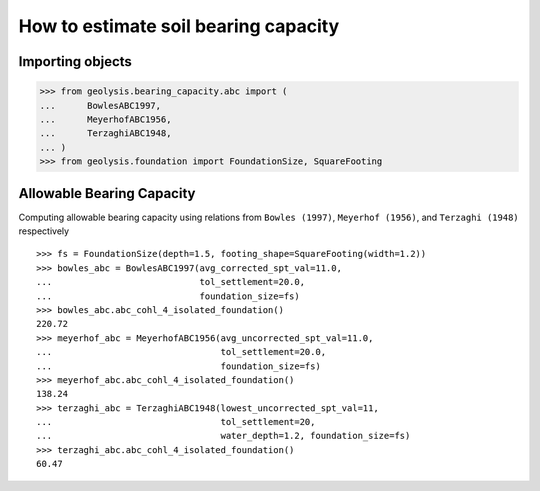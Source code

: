 *************************************
How to estimate soil bearing capacity
*************************************

Importing objects
=================

.. code:: python

    >>> from geolysis.bearing_capacity.abc import (
    ...      BowlesABC1997,
    ...      MeyerhofABC1956,
    ...      TerzaghiABC1948,
    ... )
    >>> from geolysis.foundation import FoundationSize, SquareFooting

Allowable Bearing Capacity
==========================

Computing allowable bearing capacity using relations from
``Bowles (1997)``, ``Meyerhof (1956)``, and ``Terzaghi (1948)``
respectively ::

    >>> fs = FoundationSize(depth=1.5, footing_shape=SquareFooting(width=1.2))
    >>> bowles_abc = BowlesABC1997(avg_corrected_spt_val=11.0,
    ...                            tol_settlement=20.0,
    ...                            foundation_size=fs)
    >>> bowles_abc.abc_cohl_4_isolated_foundation()
    220.72
    >>> meyerhof_abc = MeyerhofABC1956(avg_uncorrected_spt_val=11.0, 
    ...                                tol_settlement=20.0,
    ...                                foundation_size=fs)
    >>> meyerhof_abc.abc_cohl_4_isolated_foundation()
    138.24
    >>> terzaghi_abc = TerzaghiABC1948(lowest_uncorrected_spt_val=11, 
    ...                                tol_settlement=20,
    ...                                water_depth=1.2, foundation_size=fs)
    >>> terzaghi_abc.abc_cohl_4_isolated_foundation()
    60.47
